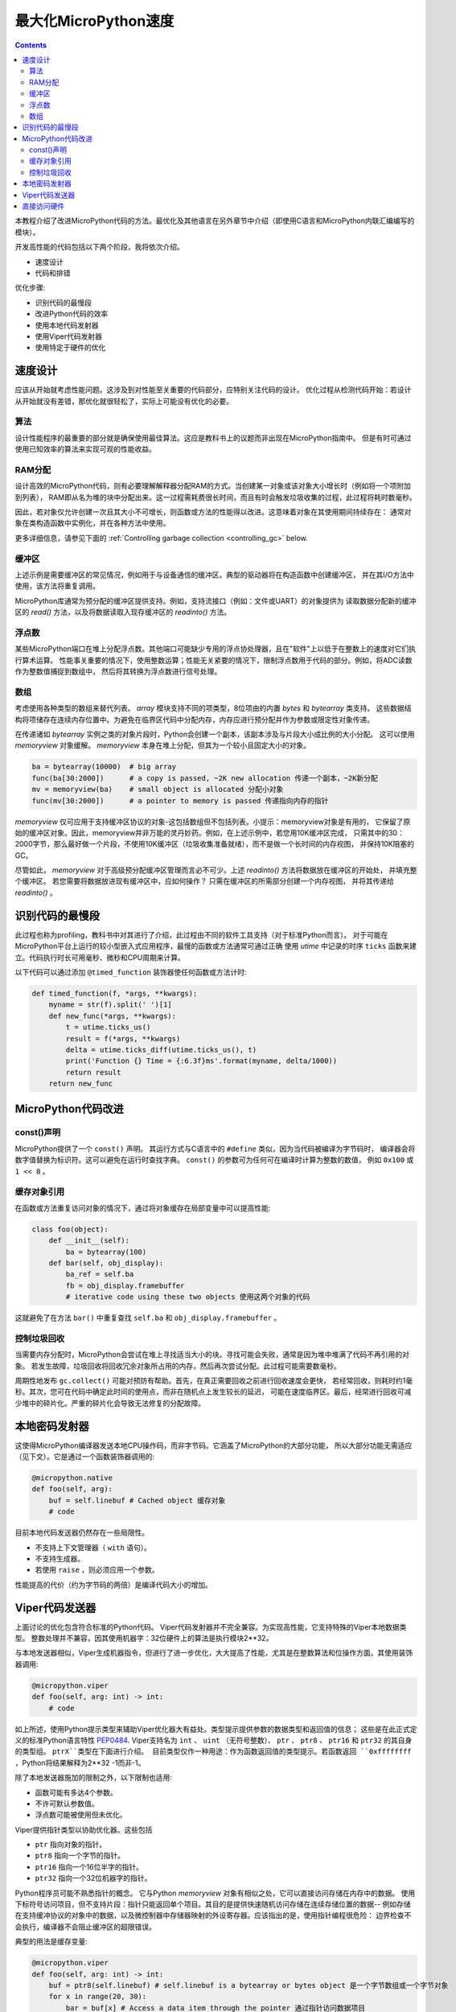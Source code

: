 .. _speed_python:
最大化MicroPython速度
============================

.. contents::

本教程介绍了改进MicroPython代码的方法。最优化及其他语言在另外章节中介绍（即使用C语言和MicroPython内联汇编编写的模块）。

开发高性能的代码包括以下两个阶段，我将依次介绍。

* 速度设计
* 代码和排错

优化步骤:

* 识别代码的最慢段
* 改进Python代码的效率
* 使用本地代码发射器
* 使用Viper代码发射器
* 使用特定于硬件的优化

速度设计
-------------------

应该从开始就考虑性能问题。这涉及到对性能至关重要的代码部分，应特别关注代码的设计。
优化过程从检测代码开始：若设计从开始就没有差错，那优化就很轻松了，实际上可能没有优化的必要。

算法
~~~~~~~~~~

设计性能程序的最重要的部分就是确保使用最佳算法。这应是教科书上的议题而非出现在MicroPython指南中。
但是有时可通过使用已知效率的算法来实现可观的性能收益。

RAM分配
~~~~~~~~~~~~~~

设计高效的MicroPython代码，则有必要理解解释器分配RAM的方式。当创建某一对象或该对象大小增长时（例如将一个项附加到列表），
RAM即从名为堆的块中分配出来。这一过程需耗费很长时间，而且有时会触发垃圾收集的过程，此过程将耗时数毫秒。

因此，若对象仅允许创建一次且其大小不可增长，则函数或方法的性能得以改进。这意味着对象在其使用期间持续存在：
通常对象在类构造函数中实例化，并在各种方法中使用。

更多详细信息，请参见下面的 :ref:`Controlling garbage collection <controlling_gc>` below.

缓冲区
~~~~~~~

上述示例是需要缓冲区的常见情况，例如用于与设备通信的缓冲区。典型的驱动器将在构造函数中创建缓冲区，
并在其I/O方法中使用，该方法将重复调用。

MicroPython库通常为预分配的缓冲区提供支持。例如，支持流接口（例如：文件或UART）的对象提供为
读取数据分配新的缓冲区的 `read()` 方法，以及将数据读取入现存缓冲区的 `readinto()` 方法。

浮点数
~~~~~~~~~~~~~~

某些MicroPython端口在堆上分配浮点数。其他端口可能缺少专用的浮点协处理器，且在"软件"上以低于在整数上的速度对它们执行算术运算。
性能事关重要的情况下，使用整数运算；性能无关紧要的情况下，限制浮点数用于代码的部分。例如，将ADC读数作为整数值捕捉到数组中，
然后将其转换为浮点数进行信号处理。

数组
~~~~~~

考虑使用各种类型的数组来替代列表。 `array` 模块支持不同的项类型，8位项由的内置 `bytes` 和 `bytearray` 类支持。
这些数据结构将项储存在连续内存位置中。为避免在临界区代码中分配内存，内存应进行预分配并作为参数或限定性对象传递。

在传递诸如 `bytearray` 实例之类的对象片段时，Python会创建一个副本，该副本涉及与片段大小成比例的大小分配。
这可以使用 `memoryview` 对象缓解。 `memoryview` 本身在堆上分配，但其为一个较小且固定大小的对象。

.. code:: python

    ba = bytearray(10000)  # big array
    func(ba[30:2000])      # a copy is passed, ~2K new allocation 传递一个副本，~2K新分配
    mv = memoryview(ba)    # small object is allocated 分配小对象
    func(mv[30:2000])      # a pointer to memory is passed 传递指向内存的指针

`memoryview` 仅可应用于支持缓冲区协议的对象-这包括数组但不包括列表。小提示：memoryview对象是有用的，
它保留了原始的缓冲区对象。因此，memoryview并非万能的灵丹妙药。例如，在上述示例中，若您用10K缓冲区完成，
只需其中的30：2000字节，那么最好做一个片段，不使用10K缓冲区（垃圾收集准备就绪），而不是做一个长时间的内存视图，
并保持10K阻塞的GC。

尽管如此， `memoryview` 对于高级预分配缓冲区管理而言必不可少。上述 `readinto()` 方法将数据放在缓冲区的开始处，
并填充整个缓冲区。 若您需要将数据放进现有缓冲区中，应如何操作？ 只需在缓冲区的所需部分创建一个内存视图，
并将其传递给 `readinto()` 。

识别代码的最慢段
---------------------------------------

此过程也称为profiling，教科书中对其进行了介绍，此过程由不同的软件工具支持（对于标准Python而言）。
对于可能在MicroPython平台上运行的较小型嵌入式应用程序，最慢的函数或方法通常可通过正确
使用 `utime` 中记录的时序 ``ticks`` 函数来建立。代码执行时长可用毫秒、微秒和CPU周期来计算。

以下代码可以通过添加 ``@timed_function`` 装饰器使任何函数或方法计时:

.. code:: python

    def timed_function(f, *args, **kwargs):
        myname = str(f).split(' ')[1]
        def new_func(*args, **kwargs):
            t = utime.ticks_us()
            result = f(*args, **kwargs)
            delta = utime.ticks_diff(utime.ticks_us(), t)
            print('Function {} Time = {:6.3f}ms'.format(myname, delta/1000))
            return result
        return new_func

MicroPython代码改进
-----------------------------

const()声明
~~~~~~~~~~~~~~~~~~~~~~~

MicroPython提供了一个 ``const()`` 声明。 其运行方式与C语言中的 ``#define`` 类似，因为当代码被编译为字节码时，
编译器会将数字值替换为标识符。这可以避免在运行时查找字典。 ``const()`` 的参数可为任何可在编译时计算为整数的数值，
例如 ``0x100`` 或 ``1 << 8`` 。

.. _Caching:

缓存对象引用
~~~~~~~~~~~~~~~~~~~~~~~~~~

在函数或方法重复访问对象的情况下，通过将对象缓存在局部变量中可以提高性能:

.. code:: python

    class foo(object):
        def __init__(self):
            ba = bytearray(100)
        def bar(self, obj_display):
            ba_ref = self.ba
            fb = obj_display.framebuffer
            # iterative code using these two objects 使用这两个对象的代码

这就避免了在方法 ``bar()`` 中重复查找 ``self.ba`` 和 ``obj_display.framebuffer`` 。

.. _controlling_gc:

控制垃圾回收
~~~~~~~~~~~~~~~~~~~~~~~~~~~~~~

当需要内存分配时，MicroPython会尝试在堆上寻找适当大小的块。寻找可能会失败，通常是因为堆中堆满了代码不再引用的对象。
若发生故障，垃圾回收将回收冗余对象所占用的内存，然后再次尝试分配。此过程可能需要数毫秒。

周期性地发布 ``gc.collect()`` 可能对预防有帮助。首先，在真正需要回收之前进行回收速度会更快，
若经常回收，则耗时约1毫秒。其次，您可在代码中确定此时间的使用点，而非在随机点上发生较长的延迟，
可能在速度临界区。最后，经常进行回收可减少堆中的碎片化。严重的碎片化会导致无法修复的分配故障。

本地密码发射器
-----------------------

这使得MicroPython编译器发送本地CPU操作码，而非字节码。它涵盖了MicroPython的大部分功能，
所以大部分功能无需适应（见下文）。它是通过一个函数装饰器调用的:

.. code:: python

    @micropython.native
    def foo(self, arg):
        buf = self.linebuf # Cached object 缓存对象
        # code

目前本地代码发送器仍然存在一些局限性。

* 不支持上下文管理器（ ``with`` 语句）。
* 不支持生成器。
* 若使用 ``raise`` ，则必须应用一个参数。

性能提高的代价（约为字节码的两倍）是编译代码大小的增加。

Viper代码发送器
----------------------

上面讨论的优化包含符合标准的Python代码。 Viper代码发射器并不完全兼容。为实现高性能，它支持特殊的Viper本地数据类型。
整数处理并不兼容，因其使用机器字：32位硬件上的算法是执行模块2**32。

与本地发送器相似，Viper生成机器指令，但进行了进一步优化，大大提高了性能，尤其是在整数算法和位操作方面。其使用装饰器调用:

.. code:: python

    @micropython.viper
    def foo(self, arg: int) -> int:
        # code

如上所述，使用Python提示类型来辅助Viper优化器大有益处。类型提示提供参数的数据类型和返回值的信息；
这些是在此正式定义的标准Python语言特性 `PEP0484 <https://www.python.org/dev/peps/pep-0484/>`_.
Viper支持名为 ``int`` 、 ``uint`` （无符号整数）、 ``ptr`` 、 ``ptr8`` 、 ``ptr16`` 和 ``ptr32`` 的其自身的类型组。 ``ptrX``类型在下面进行介绍。
目前类型仅作一种用途：作为函数返回值的类型提示。若函数返回 ``0xffffffff`` ，Python将结果解释为2**32 -1而非-1。

除了本地发送器施加的限制之外，以下限制也适用:

* 函数可能有多达4个参数。
* 不许可默认参数值。
* 浮点数可能被使用但未优化。

Viper提供指针类型以协助优化器。这些包括

* ``ptr`` 指向对象的指针。
* ``ptr8`` 指向一个字节的指针。
* ``ptr16`` 指向一个16位半字的指针。
* ``ptr32`` 指向一个32位机器字的指针。

Python程序员可能不熟悉指针的概念。 它与Python `memoryview` 对象有相似之处，它可以直接访问存储在内存中的数据。
使用下标符号访问项目，但不支持片段：指针只能返回单个项目。其目的是提供快速随机访问存储在连续存储位置的数据--
例如存储在支持缓冲协议的对象中的数据，以及微控制器中存储器映射的外设寄存器。应该指出的是，使用指针编程很危险：
边界检查不会执行，编译器不会阻止缓冲区的超限错误。

典型的用法是缓存变量:

.. code:: python

    @micropython.viper
    def foo(self, arg: int) -> int:
        buf = ptr8(self.linebuf) # self.linebuf is a bytearray or bytes object 是一个字节数组或一个字节对象
        for x in range(20, 30):
            bar = buf[x] # Access a data item through the pointer 通过指针访问数据项目
            # code omitted 省略的代码

在此示例中，编译器"知道" ``buf`` 为字节组的地址；其可发送代码，以在运行时快速计算 ``buf[x]`` 的地址。
在使用转换将对象转换为Viper本机类型时，应在函数启动时执行，而不是在关键计时回路中执行，因为转换操作可能需要数微秒。转换要求如下:

* 转换操作符当前为: ``int``, ``bool``, ``uint``, ``ptr``, ``ptr8``, ``ptr16`` 和 ``ptr32``.
* 转换结果为本地Viper变量。
* 转换的参数可为Python对象或本地Viper变量。
* 若参数为本地Viper变量，则转换为仅改变类型（例如：从 ``uint`` 到 ``ptr8`` ）的空操作，所以您可使用此指针来储存/加载。
* 若参数为Python对象，且转换为 ``int`` 或 ``uint`` ，则Python对象须为整数类型，且返回该整数对象的值。
* 布尔转换的参数须为整数类型（布尔值或整数）；当用作返回类型时，Viper函数将返回True或False对象。
* 若参数为Python对象，转换为 ``ptr``、 ``ptr``、 ``ptr16`` 或 ``ptr32``，则Python对象须具有读写功能的缓冲区协议
 （在此情况下，返回指向缓冲区开始的指针）或为整数类型（在此情况下，返回整数对象的值）。

以下示例说明了使用 ``ptr16`` 转换来切换引脚X1 ``n`` 次:

.. code:: python

    BIT0 = const(1)
    @micropython.viper
    def toggle_n(n: int):
        odr = ptr16(stm.GPIOA + stm.GPIO_ODR)
        for _ in range(n):
            odr[0] ^= BIT0

这三个代码发送器的详细技术说明，请参见Kickstarter的 `Note 1 <https://www.kickstarter.com/projects/214379695/micro-python-python-for-microcontrollers/posts/664832>`_
和 `Note 2 <https://www.kickstarter.com/projects/214379695/micro-python-python-for-microcontrollers/posts/665145>`_

直接访问硬件
---------------------------

.. note::

    本节给出了Pyboard的代码示例。 不过，此处介绍的技术也可能适用于其他MicroPython端口。

这属于更高级的编程范畴，涉及目标MCU的一些知识。考虑切换Pyboard上的输出引脚的例子。标准方法是写入

.. code:: python

    mypin.value(mypin.value() ^ 1) # mypin was instantiated as an output pin实例化为输出引脚

这涉及两次调用 `Pin` 实例的 `value()` 方法的开销。通过对芯片的GPIO端口输出数据寄存器（odr）的相关位执行读/写操作，
可消除此开销。为实现这一点， ``stm`` 模块提供了一组提供相关寄存器地址的常量。引脚 ``P4`` （CPU引脚 ``A14`` ）的快速切换
（对应绿色LED）可按如下方式执行:

.. code:: python

    import machine
    import stm

    BIT14 = const(1 << 14)
    machine.mem16[stm.GPIOA + stm.GPIO_ODR] ^= BIT14